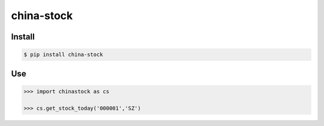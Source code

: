 china-stock
===========

~~~~~~~
Install
~~~~~~~

.. code:: bash

	$ pip install china-stock

~~~
Use
~~~

.. code:: python

	>>> import chinastock as cs

	>>> cs.get_stock_today('000001','SZ')